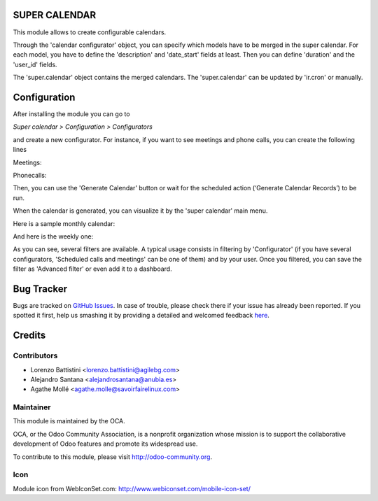 SUPER CALENDAR
==============

This module allows to create configurable calendars.

Through the 'calendar configurator' object, you can specify which models have
to be merged in the super calendar. For each model, you have to define the
'description' and 'date_start' fields at least. Then you can define 'duration'
and the 'user_id' fields.

The 'super.calendar' object contains the merged calendars. The
'super.calendar' can be updated by 'ir.cron' or manually.

Configuration
=============

After installing the module you can go to

*Super calendar > Configuration > Configurators*

and create a new configurator. For instance, if you want to see meetings and
phone calls, you can create the following lines

Meetings:

.. image:: super_calendar/static/description/meetings.png
   :width: 400 px

Phonecalls:

.. image:: super_calendar/static/description/phone_calls.png
   :width: 400 px

Then, you can use the 'Generate Calendar' button or wait for the scheduled
action (‘Generate Calendar Records’) to be run.

When the calendar is generated, you can visualize it by the 'super calendar' main menu.

Here is a sample monthly calendar:

.. image:: super_calendar/static/description/month_calendar.png
   :width: 400 px

And here is the weekly one:

.. image:: super_calendar/static/description/week_calendar.png
   :width: 400 px

As you can see, several filters are available. A typical usage consists in
filtering by 'Configurator' (if you have several configurators,
'Scheduled calls and meetings' can be one of them) and by your user.
Once you filtered, you can save the filter as 'Advanced filter' or even
add it to a dashboard.

Bug Tracker
===========

Bugs are tracked on `GitHub Issues <https://github.com/OCA/server-tools/issues>`_.
In case of trouble, please check there if your issue has already been reported.
If you spotted it first, help us smashing it by providing a detailed and welcomed feedback
`here <https://github.com/OCA/server-tools/issues/new?body=module:%20super_calendar%0Aversion:%208.0%0A%0A**Steps%20to%20reproduce**%0A-%20...%0A%0A**Current%20behavior**%0A%0A**Expected%20behavior**>`_.


Credits
=======

Contributors
------------
* Lorenzo Battistini <lorenzo.battistini@agilebg.com>
* Alejandro Santana <alejandrosantana@anubia.es>
* Agathe Mollé <agathe.molle@savoirfairelinux.com>

Maintainer
----------

.. image:: http://odoo-community.org/logo.png
   :alt: Odoo Community Association
   :target: http://odoo-community.org

This module is maintained by the OCA.

OCA, or the Odoo Community Association, is a nonprofit organization whose
mission is to support the collaborative development of Odoo features and
promote its widespread use.

To contribute to this module, please visit http://odoo-community.org.

Icon
----
Module icon from WebIconSet.com: http://www.webiconset.com/mobile-icon-set/
